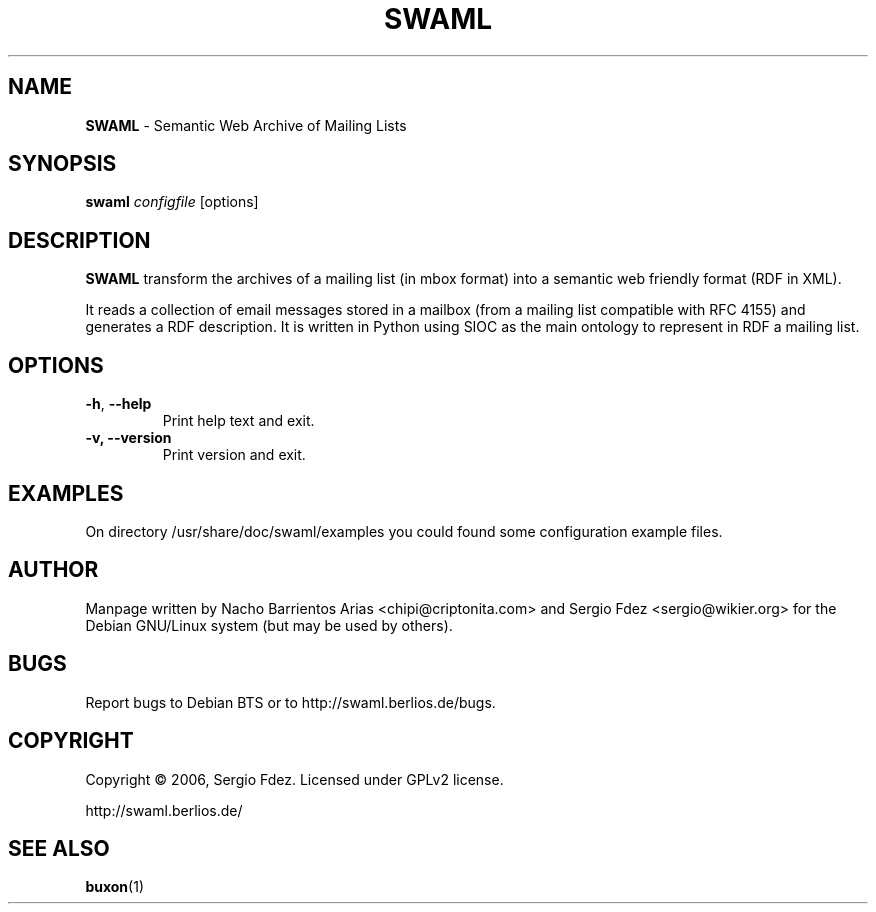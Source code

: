 .TH SWAML "1" "December 2006" "swaml" "User Commands"
.SH NAME
\fBSWAML\fP \- Semantic Web Archive of Mailing Lists
.SH SYNOPSIS
\fBswaml\fP \fIconfigfile\fP [options]
.SH DESCRIPTION
\fBSWAML\fP transform the archives of a mailing list (in mbox format)
into a semantic web friendly format (RDF in XML).
.PP
It reads a collection of email messages stored in a mailbox (from a 
mailing list compatible with RFC 4155) and generates a RDF description. 
It is written in Python using SIOC as the main ontology to represent 
in RDF a mailing list.
.SH OPTIONS
.TP
.B
\fB\-h\fR, \fB\-\-help\fR
Print help text and exit.
.TP
.B
\fB\-v, --version\fP
Print version and exit.
.SH EXAMPLES
On directory /usr/share/doc/swaml/examples you could found some 
configuration example files.
.SH AUTHOR
Manpage written by Nacho Barrientos Arias <chipi@criptonita.com> and 
Sergio Fdez <sergio@wikier.org> for the Debian GNU/Linux system (but 
may be used by others).
.SH BUGS
Report bugs to Debian BTS or to http://swaml.berlios.de/bugs.
.SH COPYRIGHT
Copyright \(co 2006, Sergio Fdez. Licensed under GPLv2 license.
.PP
.nf
.fam C
http://swaml.berlios.de/
.SH "SEE ALSO"
.BR buxon (1)
